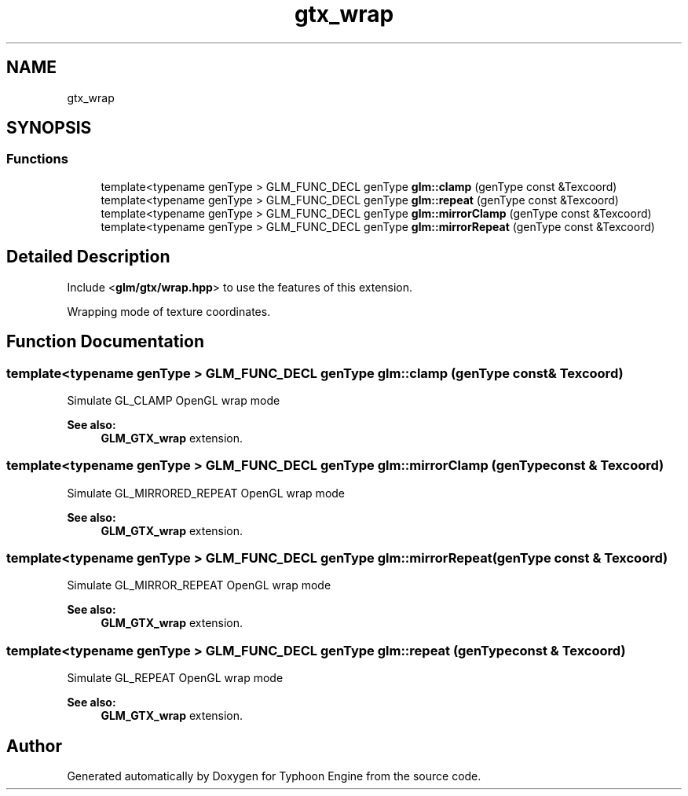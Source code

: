 .TH "gtx_wrap" 3 "Sat Jul 20 2019" "Version 0.1" "Typhoon Engine" \" -*- nroff -*-
.ad l
.nh
.SH NAME
gtx_wrap
.SH SYNOPSIS
.br
.PP
.SS "Functions"

.in +1c
.ti -1c
.RI "template<typename genType > GLM_FUNC_DECL genType \fBglm::clamp\fP (genType const &Texcoord)"
.br
.ti -1c
.RI "template<typename genType > GLM_FUNC_DECL genType \fBglm::repeat\fP (genType const &Texcoord)"
.br
.ti -1c
.RI "template<typename genType > GLM_FUNC_DECL genType \fBglm::mirrorClamp\fP (genType const &Texcoord)"
.br
.ti -1c
.RI "template<typename genType > GLM_FUNC_DECL genType \fBglm::mirrorRepeat\fP (genType const &Texcoord)"
.br
.in -1c
.SH "Detailed Description"
.PP 
Include <\fBglm/gtx/wrap\&.hpp\fP> to use the features of this extension\&.
.PP
Wrapping mode of texture coordinates\&. 
.SH "Function Documentation"
.PP 
.SS "template<typename genType > GLM_FUNC_DECL genType glm::clamp (genType const & Texcoord)"
Simulate GL_CLAMP OpenGL wrap mode 
.PP
\fBSee also:\fP
.RS 4
\fBGLM_GTX_wrap\fP extension\&. 
.RE
.PP

.SS "template<typename genType > GLM_FUNC_DECL genType glm::mirrorClamp (genType const & Texcoord)"
Simulate GL_MIRRORED_REPEAT OpenGL wrap mode 
.PP
\fBSee also:\fP
.RS 4
\fBGLM_GTX_wrap\fP extension\&. 
.RE
.PP

.SS "template<typename genType > GLM_FUNC_DECL genType glm::mirrorRepeat (genType const & Texcoord)"
Simulate GL_MIRROR_REPEAT OpenGL wrap mode 
.PP
\fBSee also:\fP
.RS 4
\fBGLM_GTX_wrap\fP extension\&. 
.RE
.PP

.SS "template<typename genType > GLM_FUNC_DECL genType glm::repeat (genType const & Texcoord)"
Simulate GL_REPEAT OpenGL wrap mode 
.PP
\fBSee also:\fP
.RS 4
\fBGLM_GTX_wrap\fP extension\&. 
.RE
.PP

.SH "Author"
.PP 
Generated automatically by Doxygen for Typhoon Engine from the source code\&.
